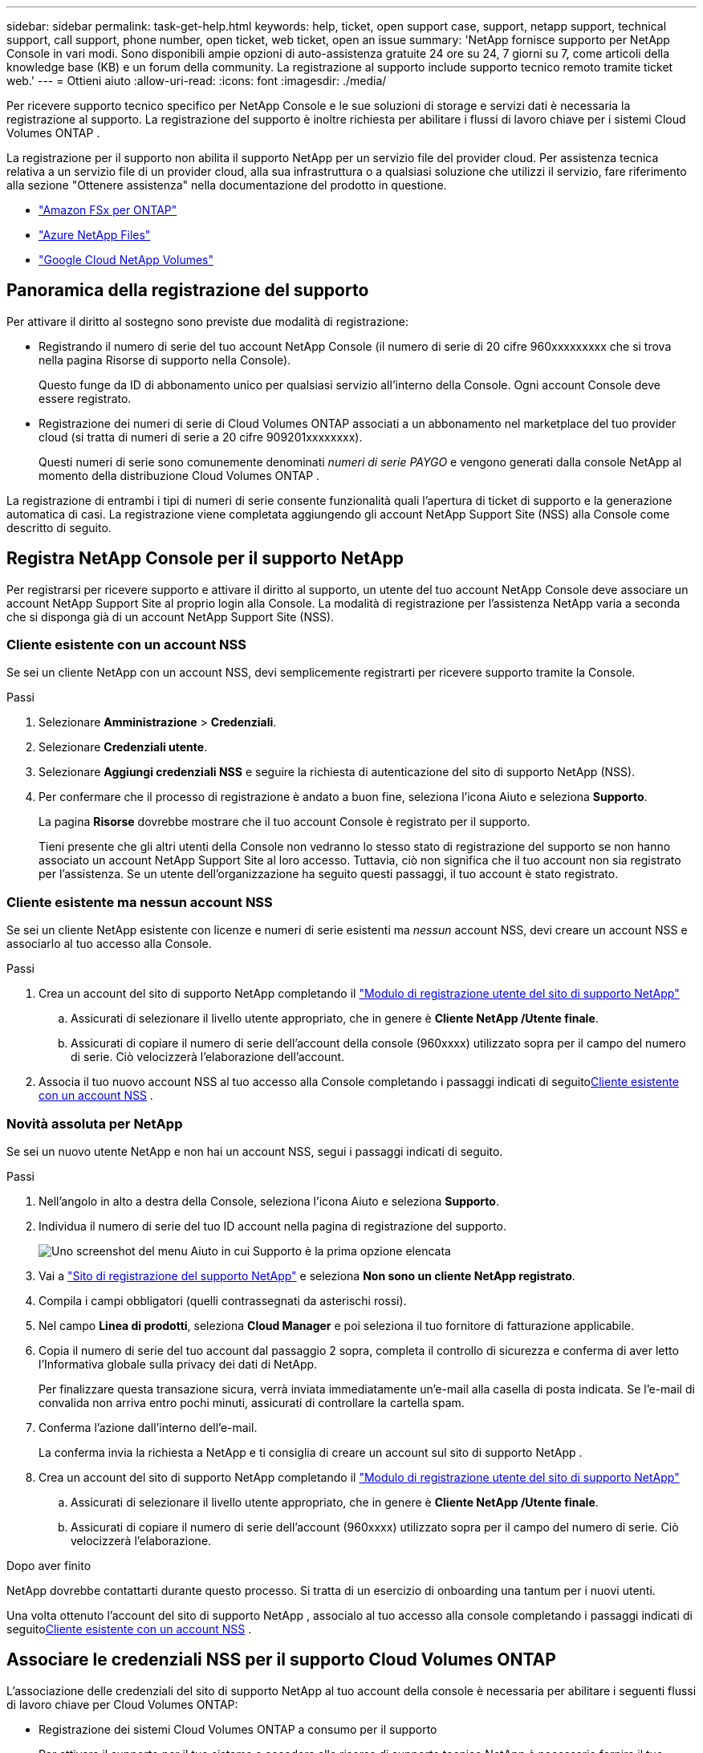---
sidebar: sidebar 
permalink: task-get-help.html 
keywords: help, ticket, open support case, support, netapp support, technical support, call support, phone number, open ticket, web ticket, open an issue 
summary: 'NetApp fornisce supporto per NetApp Console in vari modi. Sono disponibili ampie opzioni di auto-assistenza gratuite 24 ore su 24, 7 giorni su 7, come articoli della knowledge base (KB) e un forum della community. La registrazione al supporto include supporto tecnico remoto tramite ticket web.' 
---
= Ottieni aiuto
:allow-uri-read: 
:icons: font
:imagesdir: ./media/


[role="lead"]
Per ricevere supporto tecnico specifico per NetApp Console e le sue soluzioni di storage e servizi dati è necessaria la registrazione al supporto. La registrazione del supporto è inoltre richiesta per abilitare i flussi di lavoro chiave per i sistemi Cloud Volumes ONTAP .

La registrazione per il supporto non abilita il supporto NetApp per un servizio file del provider cloud. Per assistenza tecnica relativa a un servizio file di un provider cloud, alla sua infrastruttura o a qualsiasi soluzione che utilizzi il servizio, fare riferimento alla sezione "Ottenere assistenza" nella documentazione del prodotto in questione.

* link:https://docs.netapp.com/us-en/storage-management-fsx-ontap/start/concept-fsx-aws.html#getting-help["Amazon FSx per ONTAP"^]
* link:https://docs.netapp.com/us-en/storage-management-azure-netapp-files/concept-azure-netapp-files.html#getting-help["Azure NetApp Files"^]
* link:https://docs.netapp.com/us-en/storage-management-google-cloud-netapp-volumes/concept-gcnv.html#getting-help["Google Cloud NetApp Volumes"^]




== Panoramica della registrazione del supporto

Per attivare il diritto al sostegno sono previste due modalità di registrazione:

* Registrando il numero di serie del tuo account NetApp Console (il numero di serie di 20 cifre 960xxxxxxxxx che si trova nella pagina Risorse di supporto nella Console).
+
Questo funge da ID di abbonamento unico per qualsiasi servizio all'interno della Console. Ogni account Console deve essere registrato.

* Registrazione dei numeri di serie di Cloud Volumes ONTAP associati a un abbonamento nel marketplace del tuo provider cloud (si tratta di numeri di serie a 20 cifre 909201xxxxxxxx).
+
Questi numeri di serie sono comunemente denominati _numeri di serie PAYGO_ e vengono generati dalla console NetApp al momento della distribuzione Cloud Volumes ONTAP .



La registrazione di entrambi i tipi di numeri di serie consente funzionalità quali l'apertura di ticket di supporto e la generazione automatica di casi. La registrazione viene completata aggiungendo gli account NetApp Support Site (NSS) alla Console come descritto di seguito.



== Registra NetApp Console per il supporto NetApp

Per registrarsi per ricevere supporto e attivare il diritto al supporto, un utente del tuo account NetApp Console deve associare un account NetApp Support Site al proprio login alla Console. La modalità di registrazione per l'assistenza NetApp varia a seconda che si disponga già di un account NetApp Support Site (NSS).



=== Cliente esistente con un account NSS

Se sei un cliente NetApp con un account NSS, devi semplicemente registrarti per ricevere supporto tramite la Console.

.Passi
. Selezionare *Amministrazione* > *Credenziali*.
. Selezionare *Credenziali utente*.
. Selezionare *Aggiungi credenziali NSS* e seguire la richiesta di autenticazione del sito di supporto NetApp (NSS).
. Per confermare che il processo di registrazione è andato a buon fine, seleziona l'icona Aiuto e seleziona *Supporto*.
+
La pagina *Risorse* dovrebbe mostrare che il tuo account Console è registrato per il supporto.

+
Tieni presente che gli altri utenti della Console non vedranno lo stesso stato di registrazione del supporto se non hanno associato un account NetApp Support Site al loro accesso. Tuttavia, ciò non significa che il tuo account non sia registrato per l'assistenza. Se un utente dell'organizzazione ha seguito questi passaggi, il tuo account è stato registrato.





=== Cliente esistente ma nessun account NSS

Se sei un cliente NetApp esistente con licenze e numeri di serie esistenti ma _nessun_ account NSS, devi creare un account NSS e associarlo al tuo accesso alla Console.

.Passi
. Crea un account del sito di supporto NetApp completando il https://mysupport.netapp.com/site/user/registration["Modulo di registrazione utente del sito di supporto NetApp"^]
+
.. Assicurati di selezionare il livello utente appropriato, che in genere è *Cliente NetApp /Utente finale*.
.. Assicurati di copiare il numero di serie dell'account della console (960xxxx) utilizzato sopra per il campo del numero di serie. Ciò velocizzerà l'elaborazione dell'account.


. Associa il tuo nuovo account NSS al tuo accesso alla Console completando i passaggi indicati di seguito<<Cliente esistente con un account NSS>> .




=== Novità assoluta per NetApp

Se sei un nuovo utente NetApp e non hai un account NSS, segui i passaggi indicati di seguito.

.Passi
. Nell'angolo in alto a destra della Console, seleziona l'icona Aiuto e seleziona *Supporto*.
. Individua il numero di serie del tuo ID account nella pagina di registrazione del supporto.
+
image:https://raw.githubusercontent.com/NetAppDocs/bluexp-family/main/media/screenshot-serial-number.png["Uno screenshot del menu Aiuto in cui Supporto è la prima opzione elencata"]

. Vai a https://register.netapp.com["Sito di registrazione del supporto NetApp"^] e seleziona *Non sono un cliente NetApp registrato*.
. Compila i campi obbligatori (quelli contrassegnati da asterischi rossi).
. Nel campo *Linea di prodotti*, seleziona *Cloud Manager* e poi seleziona il tuo fornitore di fatturazione applicabile.
. Copia il numero di serie del tuo account dal passaggio 2 sopra, completa il controllo di sicurezza e conferma di aver letto l'Informativa globale sulla privacy dei dati di NetApp.
+
Per finalizzare questa transazione sicura, verrà inviata immediatamente un'e-mail alla casella di posta indicata. Se l'e-mail di convalida non arriva entro pochi minuti, assicurati di controllare la cartella spam.

. Conferma l'azione dall'interno dell'e-mail.
+
La conferma invia la richiesta a NetApp e ti consiglia di creare un account sul sito di supporto NetApp .

. Crea un account del sito di supporto NetApp completando il https://mysupport.netapp.com/site/user/registration["Modulo di registrazione utente del sito di supporto NetApp"^]
+
.. Assicurati di selezionare il livello utente appropriato, che in genere è *Cliente NetApp /Utente finale*.
.. Assicurati di copiare il numero di serie dell'account (960xxxx) utilizzato sopra per il campo del numero di serie. Ciò velocizzerà l'elaborazione.




.Dopo aver finito
NetApp dovrebbe contattarti durante questo processo. Si tratta di un esercizio di onboarding una tantum per i nuovi utenti.

Una volta ottenuto l'account del sito di supporto NetApp , associalo al tuo accesso alla console completando i passaggi indicati di seguito<<Cliente esistente con un account NSS>> .



== Associare le credenziali NSS per il supporto Cloud Volumes ONTAP

L'associazione delle credenziali del sito di supporto NetApp al tuo account della console è necessaria per abilitare i seguenti flussi di lavoro chiave per Cloud Volumes ONTAP:

* Registrazione dei sistemi Cloud Volumes ONTAP a consumo per il supporto
+
Per attivare il supporto per il tuo sistema e accedere alle risorse di supporto tecnico NetApp è necessario fornire il tuo account NSS.

* Distribuzione di Cloud Volumes ONTAP quando si utilizza la propria licenza (BYOL)
+
È necessario fornire il proprio account NSS affinché la Console possa caricare la chiave di licenza e abilitare l'abbonamento per il periodo acquistato. Ciò include aggiornamenti automatici per i rinnovi dei termini.

* Aggiornamento del software Cloud Volumes ONTAP all'ultima versione


L'associazione delle credenziali NSS al tuo account NetApp Console è diversa dall'associazione dell'account NSS all'accesso utente della Console.

Queste credenziali NSS sono associate al tuo ID account Console specifico. Gli utenti che appartengono all'organizzazione Console possono accedere a queste credenziali da *Supporto > Gestione NSS*.

* Se disponi di un account a livello cliente, puoi aggiungere uno o più account NSS.
* Se disponi di un account partner o rivenditore, puoi aggiungere uno o più account NSS, ma non possono essere aggiunti insieme agli account a livello di cliente.


.Passi
. Nell'angolo in alto a destra della Console, seleziona l'icona Aiuto e seleziona *Supporto*.
+
image:https://raw.githubusercontent.com/NetAppDocs/bluexp-family/main/media/screenshot-help-support.png["Uno screenshot del menu Aiuto in cui Supporto è la prima opzione elencata"]

. Selezionare *Gestione NSS > Aggiungi account NSS*.
. Quando richiesto, seleziona *Continua* per essere reindirizzato alla pagina di accesso di Microsoft.
+
NetApp utilizza Microsoft Entra ID come provider di identità per i servizi di autenticazione specifici per il supporto e le licenze.

. Nella pagina di accesso, inserisci l'indirizzo email e la password registrati sul sito di supporto NetApp per eseguire il processo di autenticazione.
+
Queste azioni consentono alla Console di utilizzare il tuo account NSS per attività quali download di licenze, verifica di aggiornamenti software e future registrazioni di supporto.

+
Notare quanto segue:

+
** L'account NSS deve essere un account a livello di cliente (non un account ospite o temporaneo). È possibile avere più account NSS a livello di cliente.
** Può esserci un solo account NSS se tale account è un account a livello di partner. Se provi ad aggiungere account NSS a livello di cliente ed esiste già un account a livello di partner, riceverai il seguente messaggio di errore:
+
"Il tipo di cliente NSS non è consentito per questo account poiché sono già presenti utenti NSS di tipo diverso."

+
Lo stesso vale se si dispone già di account NSS a livello di cliente e si tenta di aggiungere un account a livello di partner.

** Dopo aver effettuato l'accesso, NetApp memorizzerà il nome utente NSS.
+
Si tratta di un ID generato dal sistema che corrisponde al tuo indirizzo email. Nella pagina *Gestione NSS*, puoi visualizzare la tua email daimage:https://raw.githubusercontent.com/NetAppDocs/bluexp-family/main/media/icon-nss-menu.png["Un'icona di tre punti orizzontali"] menu.

** Se hai bisogno di aggiornare i token delle tue credenziali di accesso, c'è anche un'opzione *Aggiorna credenziali* inimage:https://raw.githubusercontent.com/NetAppDocs/bluexp-family/main/media/icon-nss-menu.png["Un'icona di tre punti orizzontali"] menu.
+
Utilizzando questa opzione ti verrà richiesto di effettuare nuovamente l'accesso. Si noti che il token per questi account scade dopo 90 giorni. Verrà pubblicata una notifica per avvisarti di ciò.




